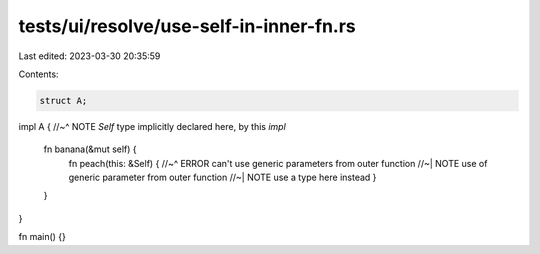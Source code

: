 tests/ui/resolve/use-self-in-inner-fn.rs
========================================

Last edited: 2023-03-30 20:35:59

Contents:

.. code-block:: rs

    struct A;

impl A {
//~^ NOTE `Self` type implicitly declared here, by this `impl`
    fn banana(&mut self) {
        fn peach(this: &Self) {
        //~^ ERROR can't use generic parameters from outer function
        //~| NOTE use of generic parameter from outer function
        //~| NOTE use a type here instead
        }
    }
}

fn main() {}


